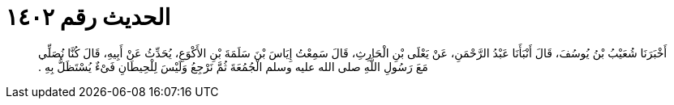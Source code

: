 
= الحديث رقم ١٤٠٢

[quote.hadith]
أَخْبَرَنَا شُعَيْبُ بْنُ يُوسُفَ، قَالَ أَنْبَأَنَا عَبْدُ الرَّحْمَنِ، عَنْ يَعْلَى بْنِ الْحَارِثِ، قَالَ سَمِعْتُ إِيَاسَ بْنَ سَلَمَةَ بْنِ الأَكْوَعِ، يُحَدِّثُ عَنْ أَبِيهِ، قَالَ كُنَّا نُصَلِّي مَعَ رَسُولِ اللَّهِ صلى الله عليه وسلم الْجُمُعَةَ ثُمَّ نَرْجِعُ وَلَيْسَ لِلْحِيطَانِ فَىْءٌ يُسْتَظَلُّ بِهِ ‏.‏